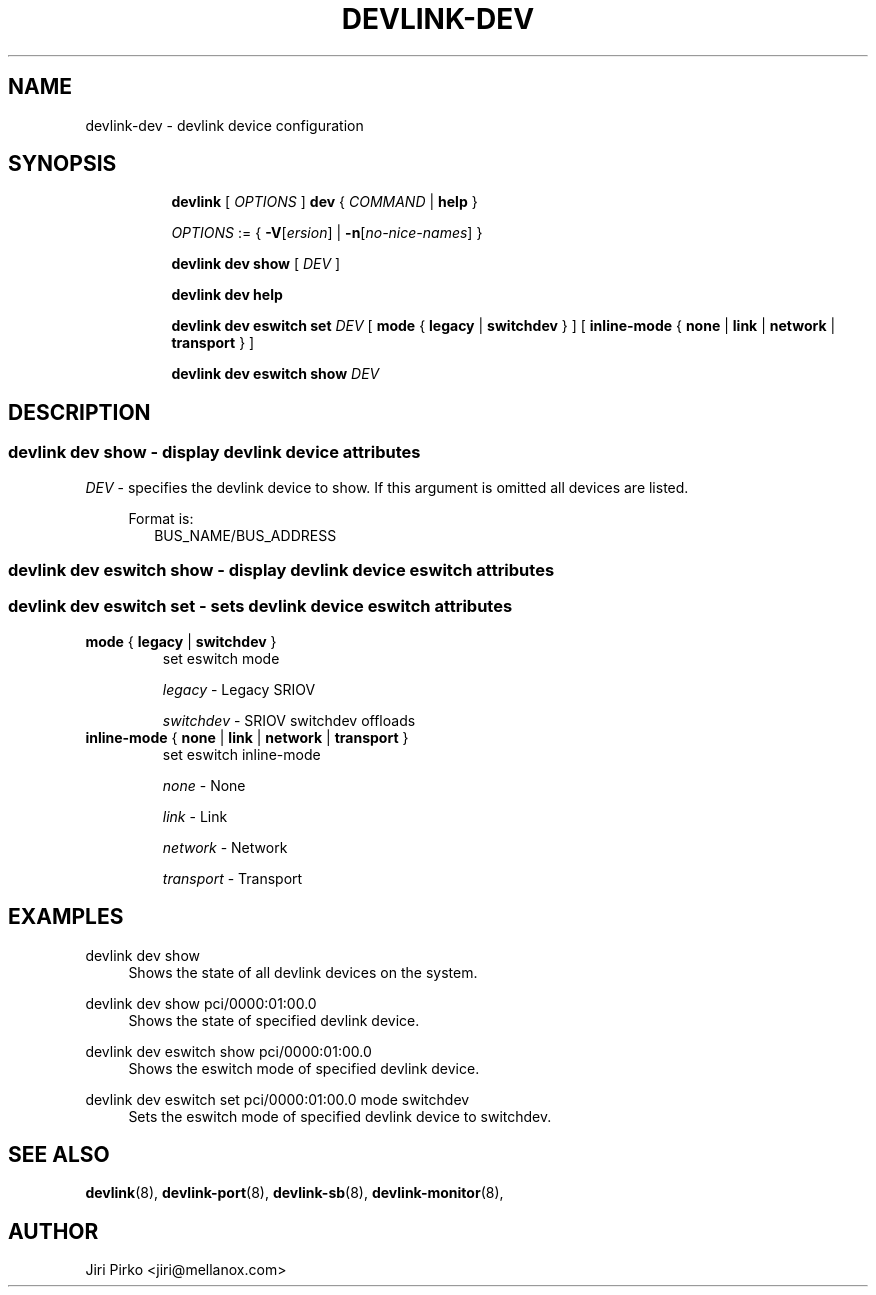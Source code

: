 .TH DEVLINK\-DEV 8 "14 Mar 2016" "iproute2" "Linux"
.SH NAME
devlink-dev \- devlink device configuration
.SH SYNOPSIS
.sp
.ad l
.in +8
.ti -8
.B devlink
.RI "[ " OPTIONS " ]"
.B dev
.RI  " { " COMMAND " | "
.BR help " }"
.sp

.ti -8
.IR OPTIONS " := { "
\fB\-V\fR[\fIersion\fR] |
\fB\-n\fR[\fIno-nice-names\fR] }

.ti -8
.B devlink dev show
.RI "[ " DEV " ]"

.ti -8
.B devlink dev help

.ti -8
.BR "devlink dev eswitch set"
.IR DEV
.RI "[ "
.BR mode " { " legacy " | " switchdev " } "
.RI "]"
.RI "[ "
.BR inline-mode " { " none " | " link " | " network " | " transport " } "
.RI "]"

.ti -8
.BR "devlink dev eswitch show"
.IR DEV

.SH "DESCRIPTION"
.SS devlink dev show - display devlink device attributes

.PP
.I "DEV"
- specifies the devlink device to show.
If this argument is omitted all devices are listed.

.in +4
Format is:
.in +2
BUS_NAME/BUS_ADDRESS

.SS devlink dev eswitch show - display devlink device eswitch attributes
.SS devlink dev eswitch set  - sets devlink device eswitch attributes

.TP
.BR mode " { " legacy " | " switchdev " } "
set eswitch mode

.I legacy
- Legacy SRIOV

.I switchdev
- SRIOV switchdev offloads

.TP
.BR inline-mode " { " none " | " link " | " network " | " transport " } "
set eswitch inline-mode

.I none
- None

.I link
- Link

.I network
- Network

.I transport
- Transport

.SH "EXAMPLES"
.PP
devlink dev show
.RS 4
Shows the state of all devlink devices on the system.
.RE
.PP
devlink dev show pci/0000:01:00.0
.RS 4
Shows the state of specified devlink device.
.RE
.PP
devlink dev eswitch show pci/0000:01:00.0
.RS 4
Shows the eswitch mode of specified devlink device.
.RE
.PP
devlink dev eswitch set pci/0000:01:00.0 mode switchdev
.RS 4
Sets the eswitch mode of specified devlink device to switchdev.

.SH SEE ALSO
.BR devlink (8),
.BR devlink-port (8),
.BR devlink-sb (8),
.BR devlink-monitor (8),
.br

.SH AUTHOR
Jiri Pirko <jiri@mellanox.com>
